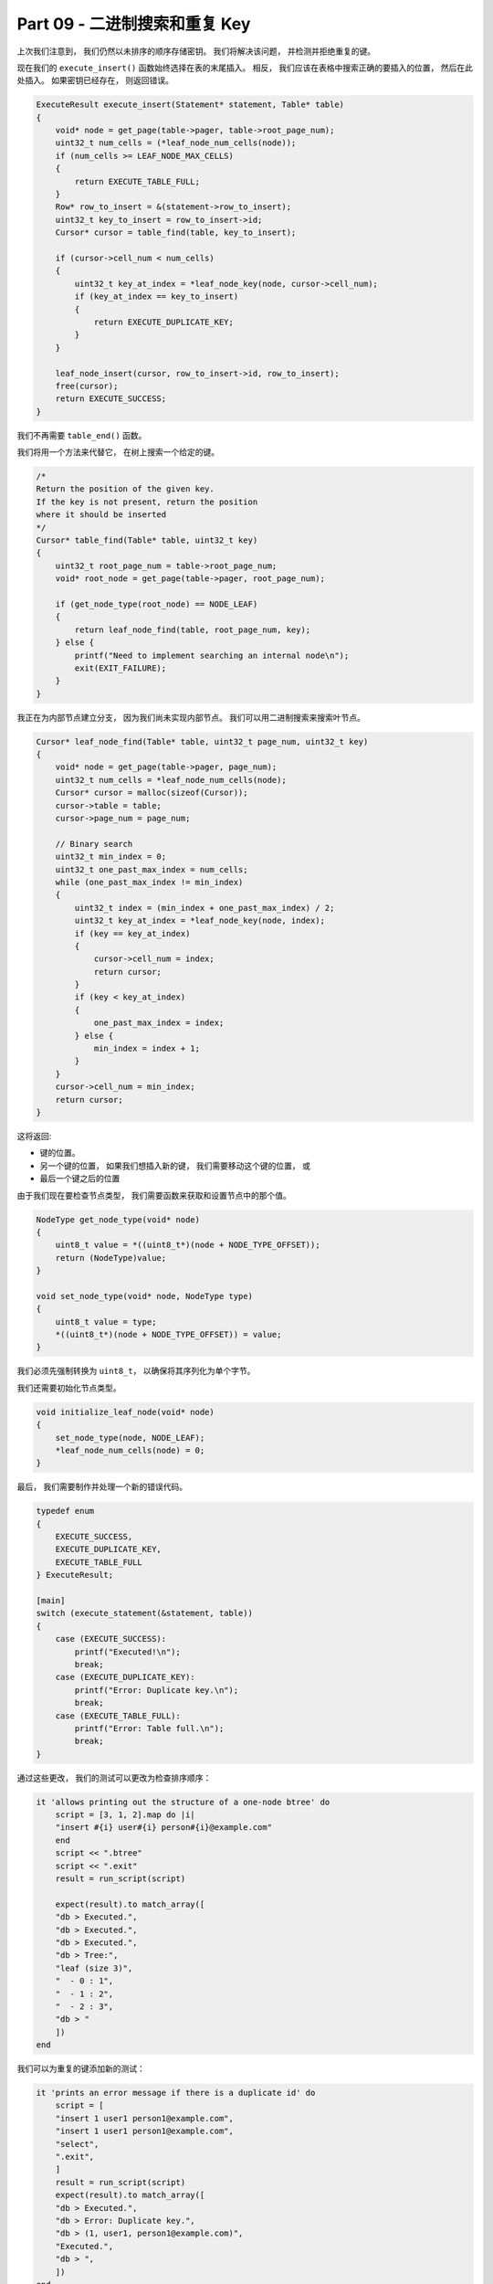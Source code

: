 *******************************************************************************
Part 09 - 二进制搜索和重复 Key
*******************************************************************************

.. contents:: 目录
    :depth: 3
    :backlinks: top

上次我们注意到， 我们仍然以未排序的顺序存储密钥。 我们将解决该问题， 并检测并拒绝重复\
的键。 

现在我们的 ``execute_insert()`` 函数始终选择在表的末尾插入。 相反， 我们应该在表格\
中搜索正确的要插入的位置， 然后在此处插入。 如果密钥已经存在， 则返回错误。

.. code-block:: C

    ExecuteResult execute_insert(Statement* statement, Table* table)
    {
        void* node = get_page(table->pager, table->root_page_num);
        uint32_t num_cells = (*leaf_node_num_cells(node));
        if (num_cells >= LEAF_NODE_MAX_CELLS)
        {
            return EXECUTE_TABLE_FULL;
        }
        Row* row_to_insert = &(statement->row_to_insert);
        uint32_t key_to_insert = row_to_insert->id;
        Cursor* cursor = table_find(table, key_to_insert);

        if (cursor->cell_num < num_cells)
        {
            uint32_t key_at_index = *leaf_node_key(node, cursor->cell_num);
            if (key_at_index == key_to_insert)
            {
                return EXECUTE_DUPLICATE_KEY;
            }
        }

        leaf_node_insert(cursor, row_to_insert->id, row_to_insert);
        free(cursor);
        return EXECUTE_SUCCESS;
    }

我们不再需要 ``table_end()`` 函数。 

我们将用一个方法来代替它， 在树上搜索一个给定的键。 

.. code-block:: C 

    /*
    Return the position of the given key.
    If the key is not present, return the position
    where it should be inserted
    */
    Cursor* table_find(Table* table, uint32_t key) 
    {
        uint32_t root_page_num = table->root_page_num;
        void* root_node = get_page(table->pager, root_page_num);

        if (get_node_type(root_node) == NODE_LEAF) 
        {
            return leaf_node_find(table, root_page_num, key);
        } else {
            printf("Need to implement searching an internal node\n");
            exit(EXIT_FAILURE);
        }
    }

我正在为内部节点建立分支， 因为我们尚未实现内部节点。 我们可以用二进制搜索来搜索叶节点。 

.. code-block:: C 

    Cursor* leaf_node_find(Table* table, uint32_t page_num, uint32_t key)
    {
        void* node = get_page(table->pager, page_num);
        uint32_t num_cells = *leaf_node_num_cells(node);
        Cursor* cursor = malloc(sizeof(Cursor));
        cursor->table = table;
        cursor->page_num = page_num;

        // Binary search
        uint32_t min_index = 0;
        uint32_t one_past_max_index = num_cells;
        while (one_past_max_index != min_index)
        {
            uint32_t index = (min_index + one_past_max_index) / 2;
            uint32_t key_at_index = *leaf_node_key(node, index);
            if (key == key_at_index)
            {
                cursor->cell_num = index;
                return cursor;
            }
            if (key < key_at_index)
            {
                one_past_max_index = index;
            } else {
                min_index = index + 1;
            }
        }
        cursor->cell_num = min_index;
        return cursor;
    }

这将返回: 

- 键的位置。
- 另一个键的位置， 如果我们想插入新的键， 我们需要移动这个键的位置， 或
- 最后一个键之后的位置

由于我们现在要检查节点类型， 我们需要函数来获取和设置节点中的那个值。 

.. code-block:: C 

    NodeType get_node_type(void* node)
    {
        uint8_t value = *((uint8_t*)(node + NODE_TYPE_OFFSET));
        return (NodeType)value;
    }

    void set_node_type(void* node, NodeType type)
    {
        uint8_t value = type;
        *((uint8_t*)(node + NODE_TYPE_OFFSET)) = value;
    }

我们必须先强制​​转换为 ``uint8_t``， 以确保将其序列化为单个字节。 

我们还需要初始化节点类型。 

.. code-block:: C 

    void initialize_leaf_node(void* node)
    {
        set_node_type(node, NODE_LEAF);
        *leaf_node_num_cells(node) = 0;
    }

最后， 我们需要制作并处理一个新的错误代码。 

.. code-block:: C

    typedef enum
    {
        EXECUTE_SUCCESS,
        EXECUTE_DUPLICATE_KEY,
        EXECUTE_TABLE_FULL
    } ExecuteResult;

    [main]
    switch (execute_statement(&statement, table))
    {
        case (EXECUTE_SUCCESS):
            printf("Executed!\n");
            break;
        case (EXECUTE_DUPLICATE_KEY):
            printf("Error: Duplicate key.\n");
            break;
        case (EXECUTE_TABLE_FULL):
            printf("Error: Table full.\n");
            break;
    }

通过这些更改， 我们的测试可以更改为检查排序顺序： 

.. code-block:: ruby 

    it 'allows printing out the structure of a one-node btree' do
        script = [3, 1, 2].map do |i|
        "insert #{i} user#{i} person#{i}@example.com"
        end
        script << ".btree"
        script << ".exit"
        result = run_script(script)

        expect(result).to match_array([
        "db > Executed.",
        "db > Executed.",
        "db > Executed.",
        "db > Tree:",
        "leaf (size 3)",
        "  - 0 : 1",
        "  - 1 : 2",
        "  - 2 : 3",
        "db > "
        ])
    end

我们可以为重复的键添加新的测试： 

.. code-block:: ruby

    it 'prints an error message if there is a duplicate id' do
        script = [
        "insert 1 user1 person1@example.com",
        "insert 1 user1 person1@example.com",
        "select",
        ".exit",
        ]
        result = run_script(script)
        expect(result).to match_array([
        "db > Executed.",
        "db > Error: Duplicate key.",
        "db > (1, user1, person1@example.com)",
        "Executed.",
        "db > ",
        ])
    end

就是这样！ 下一步： 实现拆分叶节点并创建内部节点。 

`这里[7]`_ 是本节代码所有的改动。 

.. _这里[7]: https://github.com/Deteriorator/SimpleDB/commit/4e0343d37213667a8064a8936c6d8dbe13be0375
